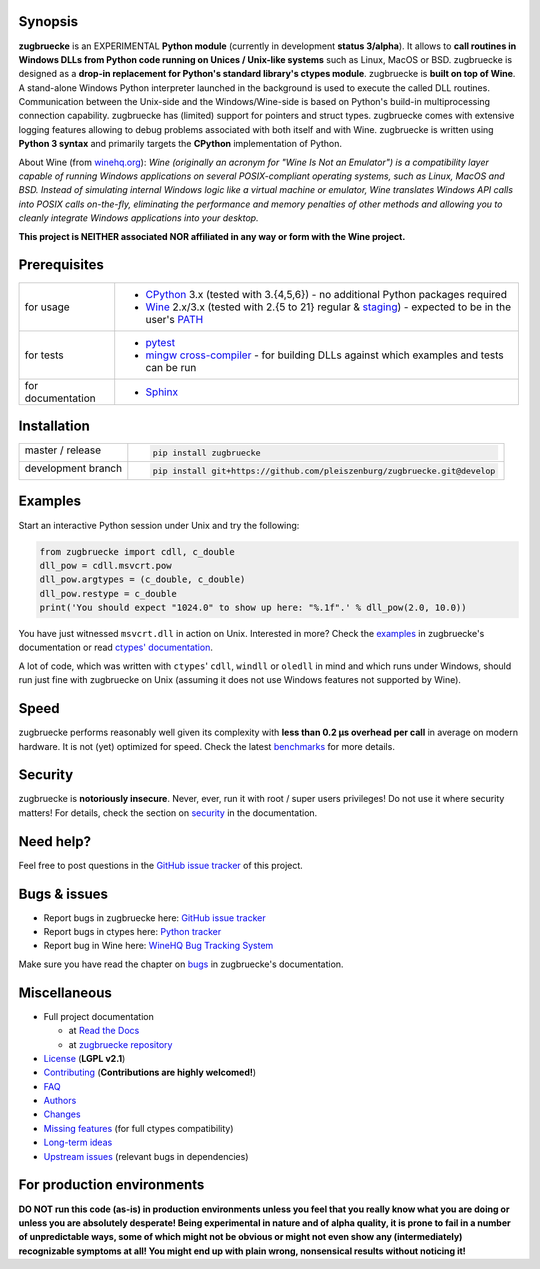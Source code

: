 
.. |build_master| image:: https://img.shields.io/travis/pleiszenburg/zugbruecke/master.svg?style=flat-square
	:target: https://travis-ci.org/pleiszenburg/zugbruecke
	:alt: Build Status: master / release

.. |docs_master| image:: https://readthedocs.org/projects/zugbruecke/badge/?version=latest&style=flat-square
	:target: http://zugbruecke.readthedocs.io/en/latest/?badge=latest
	:alt: Documentation Status: master / release

.. |build_develop| image:: https://img.shields.io/travis/pleiszenburg/zugbruecke/develop.svg?style=flat-square
	:target: https://travis-ci.org/pleiszenburg/zugbruecke
	:alt: Build Status: development branch

.. |docs_develop| image:: https://readthedocs.org/projects/zugbruecke/badge/?version=develop&style=flat-square
	:target: http://zugbruecke.readthedocs.io/en/develop/?badge=develop
	:alt: Documentation Status: development branch

.. |license| image:: https://img.shields.io/pypi/l/zugbruecke.svg?style=flat-square
	:target: https://github.com/pleiszenburg/zugbruecke/blob/master/LICENSE
	:alt: Project License: LGPLv2

.. |status| image:: https://img.shields.io/pypi/status/zugbruecke.svg?style=flat-square
	:target: https://github.com/pleiszenburg/zugbruecke/milestone/1
	:alt: Project Development Status

.. |pypi_version| image:: https://img.shields.io/pypi/v/zugbruecke.svg?style=flat-square
	:target: https://pypi.python.org/pypi/zugbruecke
	:alt: Available on PyPi - the Python Package Index

.. |pypi_versions| image:: https://img.shields.io/pypi/pyversions/zugbruecke.svg?style=flat-square
	:target: https://pypi.python.org/pypi/zugbruecke
	:alt: Available on PyPi - the Python Package Index

.. |zugbruecke_logo| image:: http://www.pleiszenburg.de/zugbruecke_logo.png
	:target: https://github.com/pleiszenburg/zugbruecke
	:alt: zugbruecke repository

|build_master| |docs_master| |build_develop| |docs_develop| |license| |status| |pypi_version| |pypi_versions|

|zugbruecke_logo|

Synopsis
========

**zugbruecke** is an EXPERIMENTAL **Python module** (currently in development **status 3/alpha**).
It allows to **call routines in Windows DLLs from Python code running on
Unices / Unix-like systems** such as Linux, MacOS or BSD.
zugbruecke is designed as a **drop-in replacement for Python's standard library's ctypes module**.
zugbruecke is **built on top of Wine**. A stand-alone Windows Python interpreter
launched in the background is used to execute the called DLL routines.
Communication between the Unix-side and the Windows/Wine-side is based on Python's
build-in multiprocessing connection capability.
zugbruecke has (limited) support for pointers and struct types.
zugbruecke comes with extensive logging features allowing to debug problems
associated with both itself and with Wine.
zugbruecke is written using **Python 3 syntax** and primarily targets the
**CPython** implementation of Python.

About Wine (from `winehq.org`_): *Wine (originally an acronym
for "Wine Is Not an Emulator") is a compatibility layer
capable of running Windows applications on several POSIX-compliant operating systems,
such as Linux, MacOS and BSD. Instead of simulating internal Windows logic like a
virtual machine or emulator, Wine translates Windows API calls into POSIX calls
on-the-fly, eliminating the performance and memory penalties of other methods and
allowing you to cleanly integrate Windows applications into your desktop.*

**This project is NEITHER associated NOR affiliated in any way or form with the Wine project.**

.. _winehq.org: https://www.winehq.org/

Prerequisites
=============

+--------------------+-------------------------------------------------------------------------------------------------------------+
| for usage          + - `CPython`_ 3.x (tested with 3.{4,5,6}) - no additional Python packages required                           +
|                    + - `Wine`_ 2.x/3.x (tested with 2.{5 to 21} regular & `staging`_) - expected to be in the user's `PATH`_     +
+--------------------+-------------------------------------------------------------------------------------------------------------+
| for tests          + - `pytest`_                                                                                                 +
|                    + - `mingw cross-compiler`_ - for building DLLs against which examples and tests can be run                   +
+--------------------+-------------------------------------------------------------------------------------------------------------+
| for documentation  + - `Sphinx`_                                                                                                 +
+--------------------+-------------------------------------------------------------------------------------------------------------+

.. _CPython: https://www.python.org/
.. _Wine: https://www.winehq.org/
.. _staging: https://wine-staging.com/
.. _PATH: https://en.wikipedia.org/wiki/PATH_(variable)
.. _pytest: https://www.pytest.org/
.. _mingw cross-compiler: http://mxe.cc
.. _Sphinx: http://www.sphinx-doc.org/

Installation
============

+--------------------+--------------------------------------------------------------------------+
| master / release   + .. code:: bash                                                           +
|                    +                                                                          +
| |build_master|     +  pip install zugbruecke                                                  +
+--------------------+--------------------------------------------------------------------------+
| development branch + .. code:: bash                                                           +
|                    +                                                                          +
| |build_develop|    +  pip install git+https://github.com/pleiszenburg/zugbruecke.git@develop  +
+--------------------+--------------------------------------------------------------------------+

Examples
========

Start an interactive Python session under Unix and try the following:

.. code:: python

	from zugbruecke import cdll, c_double
	dll_pow = cdll.msvcrt.pow
	dll_pow.argtypes = (c_double, c_double)
	dll_pow.restype = c_double
	print('You should expect "1024.0" to show up here: "%.1f".' % dll_pow(2.0, 10.0))

You have just witnessed ``msvcrt.dll`` in action on Unix. Interested in more?
Check the `examples`_ in zugbruecke's documentation or read `ctypes' documentation`_.

A lot of code, which was written with ``ctypes``' ``cdll``, ``windll`` or ``oledll``
in mind and which runs under Windows, should run just fine with zugbruecke
on Unix (assuming it does not use Windows features not supported by Wine).

.. _examples: http://zugbruecke.readthedocs.io/en/stable/examples.html
.. _ctypes' documentation: https://docs.python.org/3/library/ctypes.html

Speed
=====

zugbruecke performs reasonably well given its complexity with **less than 0.2 µs
overhead per call** in average on modern hardware. It is not (yet) optimized for
speed. Check the latest `benchmarks`_ for more details.

.. _benchmarks: http://zugbruecke.readthedocs.io/en/stable/benchmarks.html

Security
========

zugbruecke is **notoriously insecure**. Never, ever, run it with
root / super users privileges! Do not use it where security matters!
For details, check the section on `security`_ in the documentation.

.. _security: http://zugbruecke.readthedocs.io/en/stable/security.html

Need help?
==========

Feel free to post questions in the `GitHub issue tracker`_ of this project.

.. _question: https://github.com/pleiszenburg/zugbruecke/labels/question

Bugs & issues
=============

- Report bugs in zugbruecke here: `GitHub issue tracker`_
- Report bugs in ctypes here: `Python tracker`_
- Report bug in Wine here: `WineHQ Bug Tracking System`_

Make sure you have read the chapter on `bugs`_ in zugbruecke's documentation.

.. _GitHub issue tracker: https://github.com/pleiszenburg/zugbruecke/issues
.. _Python tracker: https://bugs.python.org/
.. _WineHQ Bug Tracking System: https://bugs.winehq.org/
.. _bugs: http://zugbruecke.readthedocs.io/en/stable/bugs.html

Miscellaneous
=============

- Full project documentation

  - at `Read the Docs`_
  - at `zugbruecke repository`_

- `License`_ (**LGPL v2.1**)
- `Contributing`_ (**Contributions are highly welcomed!**)
- `FAQ`_
- `Authors`_
- `Changes`_
- `Missing features`_ (for full ctypes compatibility)
- `Long-term ideas`_
- `Upstream issues`_ (relevant bugs in dependencies)

.. _Read the Docs: http://zugbruecke.readthedocs.io/en/latest/
.. _zugbruecke repository: docs/index.rst
.. _License: https://github.com/pleiszenburg/zugbruecke/blob/master/LICENSE
.. _Contributing: https://github.com/pleiszenburg/zugbruecke/blob/master/CONTRIBUTING.rst
.. _FAQ: http://zugbruecke.readthedocs.io/en/stable/faq.html
.. _Authors: https://github.com/pleiszenburg/zugbruecke/blob/master/AUTHORS.rst
.. _Changes: https://github.com/pleiszenburg/zugbruecke/blob/master/CHANGES.rst
.. _Missing features: https://github.com/pleiszenburg/zugbruecke/issues?q=is%3Aissue+is%3Aopen+label%3A%22missing+ctypes+feature%22
.. _Long-term ideas: https://github.com/pleiszenburg/zugbruecke/milestone/2
.. _Upstream issues: https://github.com/pleiszenburg/zugbruecke/issues?q=is%3Aissue+is%3Aopen+label%3Aupstream

For production environments
===========================

**DO NOT run this code (as-is) in production environments unless you feel that you
really know what you are doing or unless you are absolutely desperate!
Being experimental in nature and of alpha quality, it is prone to fail
in a number of unpredictable ways, some of which might not be obvious or might
not even show any (intermediately) recognizable symptoms at all!
You might end up with plain wrong, nonsensical results without noticing it!**


